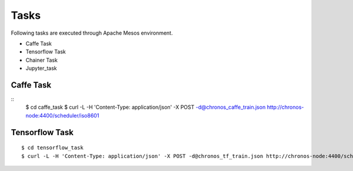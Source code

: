 Tasks
======

Following tasks are executed through Apache Mesos environment.

- Caffe Task
- Tensorflow Task
- Chainer Task
- Jupyter_task

Caffe Task
----------

::
    $ cd caffe_task
    $ curl -L -H 'Content-Type: application/json' -X POST -d@chronos_caffe_train.json http://chronos-node:4400/scheduler/iso8601


Tensorflow Task
----------------

::

    $ cd tensorflow_task
    $ curl -L -H 'Content-Type: application/json' -X POST -d@chronos_tf_train.json http://chronos-node:4400/scheduler/iso8601
